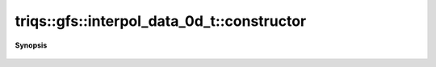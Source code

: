 ..
   Generated automatically by cpp2rst

.. highlight:: c
.. role:: red
.. role:: green
.. role:: param
.. role:: cppbrief


.. _interpol_data_0d_t_constructor:

triqs::gfs::interpol_data_0d_t::constructor
===========================================


**Synopsis**

 .. rst-class:: cppsynopsis

    1. | :red:`interpol_data_0d_t` (IndexType :param:`n`)
